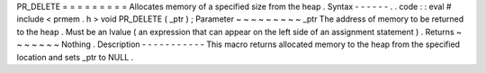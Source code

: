 PR_DELETE
=
=
=
=
=
=
=
=
=
Allocates
memory
of
a
specified
size
from
the
heap
.
Syntax
-
-
-
-
-
-
.
.
code
:
:
eval
#
include
<
prmem
.
h
>
void
PR_DELETE
(
_ptr
)
;
Parameter
~
~
~
~
~
~
~
~
~
_ptr
The
address
of
memory
to
be
returned
to
the
heap
.
Must
be
an
lvalue
(
an
expression
that
can
appear
on
the
left
side
of
an
assignment
statement
)
.
Returns
~
~
~
~
~
~
~
Nothing
.
Description
-
-
-
-
-
-
-
-
-
-
-
This
macro
returns
allocated
memory
to
the
heap
from
the
specified
location
and
sets
_ptr
to
NULL
.
